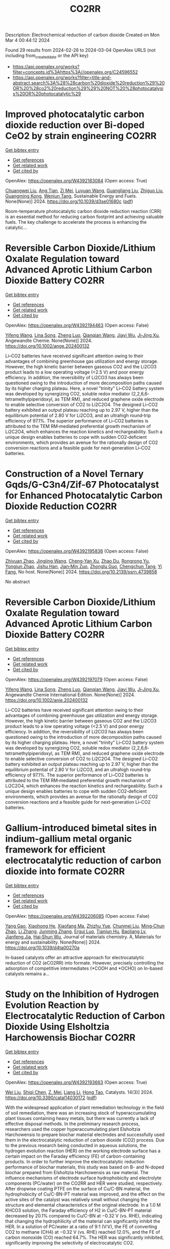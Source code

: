 #+TITLE: CO2RR
Description: Electrochemical reduction of carbon dioxide
Created on Mon Mar  4 00:44:12 2024

Found 29 results from 2024-02-26 to 2024-03-04
OpenAlex URLS (not including from_created_date or the API key)
- [[https://api.openalex.org/works?filter=concepts.id%3Ahttps%3A//openalex.org/C24596552]]
- [[https://api.openalex.org/works?filter=title-and-abstract.search%3A%28%28carbon%20dioxide%20reduction%29%20OR%20%28co2%20reduction%29%29%20NOT%20%28photocatalysis%20OR%20photocatalytic%29]]

* Improved photocatalytic carbon dioxide reduction over Bi-doped CeO2 by strain engineering  :CO2RR:
:PROPERTIES:
:UUID: https://openalex.org/W4392183084
:TOPICS: Catalytic Nanomaterials, Gas Sensing Technology and Materials, Photocatalytic Materials for Solar Energy Conversion
:PUBLICATION_DATE: 2024-01-01
:END:    
    
[[elisp:(doi-add-bibtex-entry "https://doi.org/10.1039/d3se01680c")][Get bibtex entry]] 

- [[elisp:(progn (xref--push-markers (current-buffer) (point)) (oa--referenced-works "https://openalex.org/W4392183084"))][Get references]]
- [[elisp:(progn (xref--push-markers (current-buffer) (point)) (oa--related-works "https://openalex.org/W4392183084"))][Get related work]]
- [[elisp:(progn (xref--push-markers (current-buffer) (point)) (oa--cited-by-works "https://openalex.org/W4392183084"))][Get cited by]]

OpenAlex: https://openalex.org/W4392183084 (Open access: True)
    
[[https://openalex.org/A5034439957][Chuangwei Liu]], [[https://openalex.org/A5024475563][Ang Tian]], [[https://openalex.org/A5083791713][Zi Mei]], [[https://openalex.org/A5069897736][Luyuan Wang]], [[https://openalex.org/A5042704924][Guangliang Liu]], [[https://openalex.org/A5018083882][Zhiguo Liu]], [[https://openalex.org/A5044797761][Guangming Kong]], [[https://openalex.org/A5028023634][Wenjun Tang]], Sustainable Energy and Fuels. None(None)] 2024. https://doi.org/10.1039/d3se01680c  ([[https://pubs.rsc.org/en/content/articlepdf/2024/se/d3se01680c][pdf]])
     
Room-temperature photocatalytic carbon dioxide reduction reaction (CRR) is an essential method for reducing carbon footprint and achieving valuable fuels. The key challenge to accelerate the process is enhancing the catalytic...    

    

* Reversible Carbon Dioxide/Lithium Oxalate Regulation toward Advanced Aprotic Lithium Carbon Dioxide Battery  :CO2RR:
:PROPERTIES:
:UUID: https://openalex.org/W4392194463
:TOPICS: Lithium-ion Battery Management in Electric Vehicles, Lithium Battery Technologies, Lithium-ion Battery Technology
:PUBLICATION_DATE: 2024-02-26
:END:    
    
[[elisp:(doi-add-bibtex-entry "https://doi.org/10.1002/ange.202400132")][Get bibtex entry]] 

- [[elisp:(progn (xref--push-markers (current-buffer) (point)) (oa--referenced-works "https://openalex.org/W4392194463"))][Get references]]
- [[elisp:(progn (xref--push-markers (current-buffer) (point)) (oa--related-works "https://openalex.org/W4392194463"))][Get related work]]
- [[elisp:(progn (xref--push-markers (current-buffer) (point)) (oa--cited-by-works "https://openalex.org/W4392194463"))][Get cited by]]

OpenAlex: https://openalex.org/W4392194463 (Open access: False)
    
[[https://openalex.org/A5010294985][Yifeng Wang]], [[https://openalex.org/A5022632473][Lina Song]], [[https://openalex.org/A5005491214][Zheng Luo]], [[https://openalex.org/A5062755510][Qianqian Wang]], [[https://openalex.org/A5033359034][Jiayi Wu]], [[https://openalex.org/A5090414406][Ji‐Jing Xu]], Angewandte Chemie. None(None)] 2024. https://doi.org/10.1002/ange.202400132 
     
Li–CO2 batteries have received significant attention owing to their advantages of combining greenhouse gas utilization and energy storage. However, the high kinetic barrier between gaseous CO2 and the Li2CO3 product leads to a low operating voltage (<2.5 V) and poor energy efficiency. In addition, the reversibility of Li2CO3 has always been questioned owing to the introduction of more decomposition paths caused by its higher charging plateau. Here, a novel "trinity" Li–CO2 battery system was developed by synergizing CO2, soluble redox mediator (2,2,6,6‐tetramethylpiperidoxyl, as TEM RM), and reduced graphene oxide electrode to enable selective conversion of CO2 to Li2C2O4. The designed Li–CO2 battery exhibited an output plateau reaching up to 2.97 V, higher than the equilibrium potential of 2.80 V for Li2CO3, and an ultrahigh round‐trip efficiency of 97.1%. The superior performance of Li–CO2 batteries is attributed to the TEM RM‐mediated preferential growth mechanism of Li2C2O4, which enhances the reaction kinetics and rechargeability. Such a unique design enables batteries to cope with sudden CO2‐deficient environments, which provides an avenue for the rationally design of CO2 conversion reactions and a feasible guide for next‐generation Li–CO2 batteries.    

    

* Construction of a Novel Ternary Gqds/G-C3n4/Zif-67 Photocatalyst for Enhanced Photocatalytic Carbon Dioxide Reduction  :CO2RR:
:PROPERTIES:
:UUID: https://openalex.org/W4392195836
:TOPICS: Photocatalytic Materials for Solar Energy Conversion, Catalytic Nanomaterials, Gas Sensing Technology and Materials
:PUBLICATION_DATE: 2024-01-01
:END:    
    
[[elisp:(doi-add-bibtex-entry "https://doi.org/10.2139/ssrn.4739858")][Get bibtex entry]] 

- [[elisp:(progn (xref--push-markers (current-buffer) (point)) (oa--referenced-works "https://openalex.org/W4392195836"))][Get references]]
- [[elisp:(progn (xref--push-markers (current-buffer) (point)) (oa--related-works "https://openalex.org/W4392195836"))][Get related work]]
- [[elisp:(progn (xref--push-markers (current-buffer) (point)) (oa--cited-by-works "https://openalex.org/W4392195836"))][Get cited by]]

OpenAlex: https://openalex.org/W4392195836 (Open access: False)
    
[[https://openalex.org/A5073117733][Zhiyuan Zhao]], [[https://openalex.org/A5067221645][Jingjing Wang]], [[https://openalex.org/A5000133042][Cheng‐Yan Xu]], [[https://openalex.org/A5025266207][Zhao Du]], [[https://openalex.org/A5053332787][Rongrong Yu]], [[https://openalex.org/A5053863018][Yongjun Zhao]], [[https://openalex.org/A5044820789][Jishu Han]], [[https://openalex.org/A5034422124][Jian‐Min Zuo]], [[https://openalex.org/A5069736534][Zhonglu Guo]], [[https://openalex.org/A5022913125][Chengchun Tang]], [[https://openalex.org/A5054091259][Yi Fang]], No host. None(None)] 2024. https://doi.org/10.2139/ssrn.4739858 
     
No abstract    

    

* Reversible Carbon Dioxide/Lithium Oxalate Regulation toward Advanced Aprotic Lithium Carbon Dioxide Battery  :CO2RR:
:PROPERTIES:
:UUID: https://openalex.org/W4392197079
:TOPICS: Lithium-ion Battery Management in Electric Vehicles, Lithium Battery Technologies, Lithium-ion Battery Technology
:PUBLICATION_DATE: 2024-02-26
:END:    
    
[[elisp:(doi-add-bibtex-entry "https://doi.org/10.1002/anie.202400132")][Get bibtex entry]] 

- [[elisp:(progn (xref--push-markers (current-buffer) (point)) (oa--referenced-works "https://openalex.org/W4392197079"))][Get references]]
- [[elisp:(progn (xref--push-markers (current-buffer) (point)) (oa--related-works "https://openalex.org/W4392197079"))][Get related work]]
- [[elisp:(progn (xref--push-markers (current-buffer) (point)) (oa--cited-by-works "https://openalex.org/W4392197079"))][Get cited by]]

OpenAlex: https://openalex.org/W4392197079 (Open access: False)
    
[[https://openalex.org/A5010294985][Yifeng Wang]], [[https://openalex.org/A5022632473][Lina Song]], [[https://openalex.org/A5005491214][Zheng Luo]], [[https://openalex.org/A5062755510][Qianqian Wang]], [[https://openalex.org/A5033359034][Jiayi Wu]], [[https://openalex.org/A5090414406][Ji‐Jing Xu]], Angewandte Chemie International Edition. None(None)] 2024. https://doi.org/10.1002/anie.202400132 
     
Li–CO2 batteries have received significant attention owing to their advantages of combining greenhouse gas utilization and energy storage. However, the high kinetic barrier between gaseous CO2 and the Li2CO3 product leads to a low operating voltage (<2.5 V) and poor energy efficiency. In addition, the reversibility of Li2CO3 has always been questioned owing to the introduction of more decomposition paths caused by its higher charging plateau. Here, a novel "trinity" Li–CO2 battery system was developed by synergizing CO2, soluble redox mediator (2,2,6,6‐tetramethylpiperidoxyl, as TEM RM), and reduced graphene oxide electrode to enable selective conversion of CO2 to Li2C2O4. The designed Li–CO2 battery exhibited an output plateau reaching up to 2.97 V, higher than the equilibrium potential of 2.80 V for Li2CO3, and an ultrahigh round‐trip efficiency of 97.1%. The superior performance of Li–CO2 batteries is attributed to the TEM RM‐mediated preferential growth mechanism of Li2C2O4, which enhances the reaction kinetics and rechargeability. Such a unique design enables batteries to cope with sudden CO2‐deficient environments, which provides an avenue for the rationally design of CO2 conversion reactions and a feasible guide for next‐generation Li–CO2 batteries.    

    

* Gallium-introduced bimetal sites in indium-gallium metal organic framework for efficient electrocatalytic reduction of carbon dioxide into formate  :CO2RR:
:PROPERTIES:
:UUID: https://openalex.org/W4392206085
:TOPICS: Electrochemical Reduction of CO2 to Fuels, Gas Sensing Technology and Materials, Thermoelectric Materials
:PUBLICATION_DATE: 2024-01-01
:END:    
    
[[elisp:(doi-add-bibtex-entry "https://doi.org/10.1039/d4ta00270a")][Get bibtex entry]] 

- [[elisp:(progn (xref--push-markers (current-buffer) (point)) (oa--referenced-works "https://openalex.org/W4392206085"))][Get references]]
- [[elisp:(progn (xref--push-markers (current-buffer) (point)) (oa--related-works "https://openalex.org/W4392206085"))][Get related work]]
- [[elisp:(progn (xref--push-markers (current-buffer) (point)) (oa--cited-by-works "https://openalex.org/W4392206085"))][Get cited by]]

OpenAlex: https://openalex.org/W4392206085 (Open access: False)
    
[[https://openalex.org/A5013702705][Yang Gao]], [[https://openalex.org/A5086758549][Xiaohong He]], [[https://openalex.org/A5002351852][Xiaofang Ma]], [[https://openalex.org/A5010151034][Zhizhu Yue]], [[https://openalex.org/A5044042136][Chunmei Liu]], [[https://openalex.org/A5050474574][Ming‐Chun Zhao]], [[https://openalex.org/A5066716873][Li Zhang]], [[https://openalex.org/A5014506158][Junming Zhang]], [[https://openalex.org/A5081184014][Ergui Luo]], [[https://openalex.org/A5017441697][Tianjun Hu]], [[https://openalex.org/A5087770639][Baoliang Lv]], [[https://openalex.org/A5089859351][Jianfeng Jia]], [[https://openalex.org/A5062029799][Hai‐Shun Wu]], Journal of materials chemistry. A, Materials for energy and sustainability. None(None)] 2024. https://doi.org/10.1039/d4ta00270a 
     
In-based catalysts offer an attractive approach for electrocatalytic reduction of CO2 (eCO2RR) into formate. However, precisely controlling the adsorption of competitive intermediates (*COOH and *OCHO) on In-based catalysts remains a...    

    

* Study on the Inhibition of Hydrogen Evolution Reaction by Electrocatalytic Reduction of Carbon Dioxide Using Elsholtzia Harchowensis Biochar  :CO2RR:
:PROPERTIES:
:UUID: https://openalex.org/W4392193663
:TOPICS: Electrochemical Reduction of CO2 to Fuels, Electrocatalysis for Energy Conversion, Accelerating Materials Innovation through Informatics
:PUBLICATION_DATE: 2024-02-27
:END:    
    
[[elisp:(doi-add-bibtex-entry "https://doi.org/10.3390/catal14030172")][Get bibtex entry]] 

- [[elisp:(progn (xref--push-markers (current-buffer) (point)) (oa--referenced-works "https://openalex.org/W4392193663"))][Get references]]
- [[elisp:(progn (xref--push-markers (current-buffer) (point)) (oa--related-works "https://openalex.org/W4392193663"))][Get related work]]
- [[elisp:(progn (xref--push-markers (current-buffer) (point)) (oa--cited-by-works "https://openalex.org/W4392193663"))][Get cited by]]

OpenAlex: https://openalex.org/W4392193663 (Open access: True)
    
[[https://openalex.org/A5071037763][Wei Liu]], [[https://openalex.org/A5014829857][Shiqi Chen]], [[https://openalex.org/A5026300483][Z. Mei]], [[https://openalex.org/A5064564309][Liang Li]], [[https://openalex.org/A5034500479][Hong Tao]], Catalysts. 14(3)] 2024. https://doi.org/10.3390/catal14030172  ([[https://www.mdpi.com/2073-4344/14/3/172/pdf?version=1709014662][pdf]])
     
With the widespread application of plant remediation technology in the field of soil remediation, there was an increasing stock of hyperaccumulating plant tissues containing heavy metals, but there was currently a lack of effective disposal methods. In the preliminary research process, researchers used the copper hyperaccumulating plant Elsholtzia Harchowensis to prepare biochar material electrodes and successfully used them in the electrocatalytic reduction of carbon dioxide (CO2) process. Due to the previous research being conducted in aqueous solutions, the hydrogen evolution reaction (HER) on the working electrode surface has a certain impact on the Faraday efficiency (FE) of carbon-containing products. In order to further improve the electrocatalytic reduction performance of biochar materials, this study was based on B- and N-doped biochar prepared from Elsholtzia Harchowensis as raw material. The influence mechanisms of electrode surface hydrophobicity and electrolyte components (PC/water) on the CO2RR and HER were studied, respectively. After dropwise coating PTFE on the surface of Cu/C-BN material, the hydrophobicity of Cu/C-BN-PT material was improved, and the effect on the active sites of the catalyst was relatively small without changing the structure and elemental characteristics of the original electrode. In a 1.0 M KHCO3 solution, the Faraday efficiency of H2 in Cu/C-BN-PT material decreased by 20.1% compared to Cu/C-BN at −0.32 V (vs. RHE), indicating that changing the hydrophilicity of the material can significantly inhibit the HER. In a solution of PC/water at a ratio of 9:1 (V:V), the FE of converting CO2 to methane (CH4) at −0.32 V (vs. RHE) reached 12.0%, and the FE of carbon monoxide (CO) reached 64.7%. The HER was significantly inhibited, significantly improving the selectivity of electrocatalytic CO2.    

    

* Customizing catalyst surface/interface structures for electrochemical CO2 reduction  :CO2RR:
:PROPERTIES:
:UUID: https://openalex.org/W4392192493
:TOPICS: Electrochemical Reduction of CO2 to Fuels, Electrocatalysis for Energy Conversion, Molecular Electronic Devices and Systems
:PUBLICATION_DATE: 2024-01-01
:END:    
    
[[elisp:(doi-add-bibtex-entry "https://doi.org/10.1039/d3sc06990g")][Get bibtex entry]] 

- [[elisp:(progn (xref--push-markers (current-buffer) (point)) (oa--referenced-works "https://openalex.org/W4392192493"))][Get references]]
- [[elisp:(progn (xref--push-markers (current-buffer) (point)) (oa--related-works "https://openalex.org/W4392192493"))][Get related work]]
- [[elisp:(progn (xref--push-markers (current-buffer) (point)) (oa--cited-by-works "https://openalex.org/W4392192493"))][Get cited by]]

OpenAlex: https://openalex.org/W4392192493 (Open access: True)
    
[[https://openalex.org/A5006282859][Xin Tan]], [[https://openalex.org/A5022155493][Hesun Zhu]], [[https://openalex.org/A5000026480][Chunnian He]], [[https://openalex.org/A5089567081][Zewen Zhuang]], [[https://openalex.org/A5028017378][Kaian Sun]], [[https://openalex.org/A5089966579][Chao Zhang]], [[https://openalex.org/A5059034640][Chen Chen]], Chemical Science. None(None)] 2024. https://doi.org/10.1039/d3sc06990g  ([[https://pubs.rsc.org/en/content/articlepdf/2024/sc/d3sc06990g][pdf]])
     
Electrochemical CO2 reduction reaction (CO2RR) provides a promising route to converting CO2 into value-added chemicals and to neutralizing the greenhouse gas emission. For the industrial application of CO2RR, high-performance electrocatalysts...    

    

* Engineering hydrophobicity and high-index planes of gold nanostructures for highly selective electrochemical CO2 reduction to CO and efficient CO2 capture  :CO2RR:
:PROPERTIES:
:UUID: https://openalex.org/W4392184761
:TOPICS: Electrochemical Reduction of CO2 to Fuels, Molecular Electronic Devices and Systems, Thermoelectric Materials
:PUBLICATION_DATE: 2024-02-01
:END:    
    
[[elisp:(doi-add-bibtex-entry "https://doi.org/10.1016/j.cej.2024.150045")][Get bibtex entry]] 

- [[elisp:(progn (xref--push-markers (current-buffer) (point)) (oa--referenced-works "https://openalex.org/W4392184761"))][Get references]]
- [[elisp:(progn (xref--push-markers (current-buffer) (point)) (oa--related-works "https://openalex.org/W4392184761"))][Get related work]]
- [[elisp:(progn (xref--push-markers (current-buffer) (point)) (oa--cited-by-works "https://openalex.org/W4392184761"))][Get cited by]]

OpenAlex: https://openalex.org/W4392184761 (Open access: False)
    
[[https://openalex.org/A5000421485][Taehui Kwon]], [[https://openalex.org/A5069304290][Sampath Prabhakaran]], [[https://openalex.org/A5022726594][Do Hwan Kim]], [[https://openalex.org/A5016111739][Myung Hwa Kim]], [[https://openalex.org/A5000491334][Youngmi Lee]], Chemical Engineering Journal. None(None)] 2024. https://doi.org/10.1016/j.cej.2024.150045 
     
In current study, we demonstrate a strategy for improving the catalytic performance of gold (Au) for carbon monoxide reduction reaction (CO2RR), specifically enhancing selectivity for CO over hydrogen reduction reaction (HER) and increasing low-level CO2 capture efficiency. This involved controlling nanostructures without any further modification. Au nanostructures having four different morphologies (i.e., degree of roughness) were fabricated via electrodeposition at varied deposition potential, resulting in different intrinsic surface hydrophobicity and exposure of high-index planes depending on the actual morphology. The roughest Au, with its combination of the most hydrophobic feature and abundant high-index planes, generated greater current density (jCO) and faradaic efficiency for CO (FECO) than the other Au deposits within a tested potential region: The roughest Au showed 6-fold higher FECO (95.8 %) and 327-fold higher jCO (normalized to electrode geometric surface area) at −0.75 VRHE compared to the smoothest Au. Moreover, the roughest Au exhibited excellent CO2 capture ability even at low CO2 concentration, confirmed with scanning electrochemical microscopy. These improvement at hierarchical Au for CO2RR could be ascribed to two factors. Firstly, the morphology-driven hydrophobicity provides an optimal gas–liquid-solid triple-phase interfaces, increasing the local CO2 concentration near the Au catalyst surface due to its superb CO2 capture ability. Secondly, the abundant high index plane serves as stable active sites for CO2RR, expediting the reaction rates. Remarkably, Au with the highest hydrophobicity and enriched high-index planes, even without any chemical modification, showed excellent CO2RR catalytic performance comparable to or even better than the other previously reported Au-based catalysts.    

    

* Tailoring Hydrophobicity of Cuo Electrodes to Boost the Electrochemical Reduction of Co2 to Ethylene  :CO2RR:
:PROPERTIES:
:UUID: https://openalex.org/W4392205016
:TOPICS: Electrochemical Reduction of CO2 to Fuels, Electrocatalysis for Energy Conversion, Materials for Electrochemical Supercapacitors
:PUBLICATION_DATE: 2024-01-01
:END:    
    
[[elisp:(doi-add-bibtex-entry "https://doi.org/10.2139/ssrn.4739940")][Get bibtex entry]] 

- [[elisp:(progn (xref--push-markers (current-buffer) (point)) (oa--referenced-works "https://openalex.org/W4392205016"))][Get references]]
- [[elisp:(progn (xref--push-markers (current-buffer) (point)) (oa--related-works "https://openalex.org/W4392205016"))][Get related work]]
- [[elisp:(progn (xref--push-markers (current-buffer) (point)) (oa--cited-by-works "https://openalex.org/W4392205016"))][Get cited by]]

OpenAlex: https://openalex.org/W4392205016 (Open access: False)
    
[[https://openalex.org/A5045896637][Quhan Chen]], [[https://openalex.org/A5005274186][Hongqing Zhu]], [[https://openalex.org/A5052043342][Zhiqiang Guo]], [[https://openalex.org/A5085330395][Zijun Yan]], [[https://openalex.org/A5081592461][Gang Yang]], [[https://openalex.org/A5042425447][Yan‐Song Zheng]], [[https://openalex.org/A5010797894][Yalan Xing]], [[https://openalex.org/A5015880241][Hongfeng Yin]], [[https://openalex.org/A5043731569][Tom Wu]], No host. None(None)] 2024. https://doi.org/10.2139/ssrn.4739940 
     
Download This Paper Open PDF in Browser Add Paper to My Library Share: Permalink Using these links will ensure access to this page indefinitely Copy URL Copy DOI    

    

* Molecular engineering binuclear copper catalysts for selective CO2 reduction to C2 products  :CO2RR:
:PROPERTIES:
:UUID: https://openalex.org/W4392183682
:TOPICS: Electrochemical Reduction of CO2 to Fuels, Carbon Dioxide Utilization for Chemical Synthesis, Catalytic Carbon Dioxide Hydrogenation
:PUBLICATION_DATE: 2024-02-01
:END:    
    
[[elisp:(doi-add-bibtex-entry "https://doi.org/10.1016/j.jechem.2024.01.060")][Get bibtex entry]] 

- [[elisp:(progn (xref--push-markers (current-buffer) (point)) (oa--referenced-works "https://openalex.org/W4392183682"))][Get references]]
- [[elisp:(progn (xref--push-markers (current-buffer) (point)) (oa--related-works "https://openalex.org/W4392183682"))][Get related work]]
- [[elisp:(progn (xref--push-markers (current-buffer) (point)) (oa--cited-by-works "https://openalex.org/W4392183682"))][Get cited by]]

OpenAlex: https://openalex.org/W4392183682 (Open access: True)
    
[[https://openalex.org/A5007791083][Qi Zhao]], [[https://openalex.org/A5030901999][Kin Fong Lei]], [[https://openalex.org/A5044579750][Bao Yu Xia]], [[https://openalex.org/A5066970784][Rachel Crespo‐Otero]], [[https://openalex.org/A5076994358][Devis Di Tommaso]], Journal of Energy Chemistry. None(None)] 2024. https://doi.org/10.1016/j.jechem.2024.01.060 
     
No abstract    

    

* Theoretical investigation of the adsorbate and potential‐induced stability of Cu facets during electrochemical CO2 and CO reduction  :CO2RR:
:PROPERTIES:
:UUID: https://openalex.org/W4392196163
:TOPICS: Electrochemical Reduction of CO2 to Fuels, Applications of Ionic Liquids, Thermoelectric Materials
:PUBLICATION_DATE: 2024-02-26
:END:    
    
[[elisp:(doi-add-bibtex-entry "https://doi.org/10.1002/cphc.202300959")][Get bibtex entry]] 

- [[elisp:(progn (xref--push-markers (current-buffer) (point)) (oa--referenced-works "https://openalex.org/W4392196163"))][Get references]]
- [[elisp:(progn (xref--push-markers (current-buffer) (point)) (oa--related-works "https://openalex.org/W4392196163"))][Get related work]]
- [[elisp:(progn (xref--push-markers (current-buffer) (point)) (oa--cited-by-works "https://openalex.org/W4392196163"))][Get cited by]]

OpenAlex: https://openalex.org/W4392196163 (Open access: False)
    
[[https://openalex.org/A5038619483][Hong Yu]], [[https://openalex.org/A5023895763][Nitish Govindarajan]], [[https://openalex.org/A5062728883][Stephen E. Weitzner]], [[https://openalex.org/A5076554343][Rui Serra-Maia]], [[https://openalex.org/A5042139840][Sneha A. Akhade]], [[https://openalex.org/A5089128933][Joel B. Varley]], ChemPhysChem. None(None)] 2024. https://doi.org/10.1002/cphc.202300959 
     
The activity and product selectivity of electrocatalysts for reactions like the carbon dioxide reduction reaction (CO2RR) are intimately dependent on the catalyst’s structure and composition. While engineering catalytic surfaces can improve performance, discovering the key sets of rational design principles remains challenging due to limitations in modeling catalyst stability under operating conditions. Herein, we perform first‐principles density functional calculations adopting implicit solvation methods with potential control to study the influence of adsorbates and applied potential on the stability of different facets of model Cu electrocatalysts. Using coverage dependencies extracted from microkinetic models, we describe an approach for calculating potential and adsorbate‐dependent contributions to surface energies under reaction conditions, where Wulff constructions are used to understand the morphological evolution of Cu electrocatalysts under CO2RR conditions. We identify that CO*, a key reaction intermediate, exhibits higher kinetically and thermodynamically accessible coverages on (100) relative to (111) facets, which can translate into an increased relative stabilization of the (100) facet during CO2RR. Our results support the known tendency for increased (111) faceting of Cu nanoparticles under more reducing conditions and that the relative increase in (100) faceting observed under CO2RR conditions is likely attributed to differences in CO* coverage between these facets.    

    

* Electrocatalytic Reduction of Co2 by Co-Cu Metastable Alloy Nanoparticles Derived from Mofs  :CO2RR:
:PROPERTIES:
:UUID: https://openalex.org/W4392204954
:TOPICS: Electrochemical Reduction of CO2 to Fuels, Catalytic Nanomaterials, Electrocatalysis for Energy Conversion
:PUBLICATION_DATE: 2024-01-01
:END:    
    
[[elisp:(doi-add-bibtex-entry "https://doi.org/10.2139/ssrn.4739957")][Get bibtex entry]] 

- [[elisp:(progn (xref--push-markers (current-buffer) (point)) (oa--referenced-works "https://openalex.org/W4392204954"))][Get references]]
- [[elisp:(progn (xref--push-markers (current-buffer) (point)) (oa--related-works "https://openalex.org/W4392204954"))][Get related work]]
- [[elisp:(progn (xref--push-markers (current-buffer) (point)) (oa--cited-by-works "https://openalex.org/W4392204954"))][Get cited by]]

OpenAlex: https://openalex.org/W4392204954 (Open access: False)
    
[[https://openalex.org/A5049863539][Chaoyun Song]], [[https://openalex.org/A5036203577][Xiao Renshaw Wang]], [[https://openalex.org/A5040394808][Guanqing Song]], [[https://openalex.org/A5054405538][Gansheng Shi]], [[https://openalex.org/A5003642180][Yan Wang]], [[https://openalex.org/A5091161566][Jiajun Yu]], [[https://openalex.org/A5016028983][Xiaofeng Xie]], [[https://openalex.org/A5068911982][Jun Sun]], No host. None(None)] 2024. https://doi.org/10.2139/ssrn.4739957 
     
Download This Paper Open PDF in Browser Add Paper to My Library Share: Permalink Using these links will ensure access to this page indefinitely Copy URL Copy DOI    

    

* Structure Activity Relationships for Second‐Coordination Sphere Functional Group Dependent CO2 Reduction by Manganese Bipyridyl Electrocatalysts  :CO2RR:
:PROPERTIES:
:UUID: https://openalex.org/W4392153815
:TOPICS: Electrochemical Reduction of CO2 to Fuels, Applications of Ionic Liquids, Carbon Dioxide Utilization for Chemical Synthesis
:PUBLICATION_DATE: 2024-02-26
:END:    
    
[[elisp:(doi-add-bibtex-entry "https://doi.org/10.1002/cctc.202301388")][Get bibtex entry]] 

- [[elisp:(progn (xref--push-markers (current-buffer) (point)) (oa--referenced-works "https://openalex.org/W4392153815"))][Get references]]
- [[elisp:(progn (xref--push-markers (current-buffer) (point)) (oa--related-works "https://openalex.org/W4392153815"))][Get related work]]
- [[elisp:(progn (xref--push-markers (current-buffer) (point)) (oa--cited-by-works "https://openalex.org/W4392153815"))][Get cited by]]

OpenAlex: https://openalex.org/W4392153815 (Open access: False)
    
[[https://openalex.org/A5037174383][Vanna Blasczak]], [[https://openalex.org/A5063180325][Allan Murphy]], [[https://openalex.org/A5080235951][Lisa Suntrup]], [[https://openalex.org/A5059652073][Ken T. Ngo]], [[https://openalex.org/A5024403049][Blake R. Reed]], [[https://openalex.org/A5076502565][Stanislav Groysman]], [[https://openalex.org/A5004375411][David C. Grills]], [[https://openalex.org/A5017611605][Jonathan Rochford]], ChemCatChem. None(None)] 2024. https://doi.org/10.1002/cctc.202301388 
     
A series of twelve second coordination sphere (SCS) functionalized manganese tricarbonyl bipyridyl complexes are investigated for their electrocatalytic CO2 reduction properties in acetonitrile. A qualitative and quantitative assessment of the SCS functional groups is discussed with respect to the catalyst’s thermodynamic and kinetic efficiencies, and its product selectivity. In probing a broad scope of functional groups, it is clear that only the aprotic ortho‐arylester SCS is capable of promoting the highly desired low‐overpotential proton‐transfer electron‐transfer (PT‐ET) pathway for selective CO production. The ortho‐phenolic analogues cause an increase in overpotential with a product selectivity favoring H2 evolution, consistent with a high‐overpotential pathway via the anionic [Mn‐H]‐ intermediate. Alternative aprotic Lewis base functional groups such as trifluoromethyl, morpholine and acetamide are shown to also be capable of intermediate manganese hydride generation. The tertiary amine substituent, 2‐morpholinophenyl, exhibits a desirable product distribution characteristic of syn‐gas (CO:H2 = 30:48) with an impressive turnover frequency, while the secondary amine group, 2‐acetamidophenyl, induces a notable shift in selectivity with a faradaic yield of 55% for the formate (HCO2‐) product. In addition to their catalytic properties, cyclic voltammetry and infrared spectroelectrochemistry (IR‐SEC) studies are presented to probe pre‐catalyst electronic properties and the two‐electron reduction activation pathway.    

    

* Elaborate Modulating Binding Strength of Intermediates via Three‐component Covalent Organic Frameworks for CO2 Reduction Reaction  :CO2RR:
:PROPERTIES:
:UUID: https://openalex.org/W4392156542
:TOPICS: Porous Crystalline Organic Frameworks for Energy and Separation Applications, Electrochemical Reduction of CO2 to Fuels, Chemistry and Applications of Metal-Organic Frameworks
:PUBLICATION_DATE: 2024-02-26
:END:    
    
[[elisp:(doi-add-bibtex-entry "https://doi.org/10.1002/anie.202401750")][Get bibtex entry]] 

- [[elisp:(progn (xref--push-markers (current-buffer) (point)) (oa--referenced-works "https://openalex.org/W4392156542"))][Get references]]
- [[elisp:(progn (xref--push-markers (current-buffer) (point)) (oa--related-works "https://openalex.org/W4392156542"))][Get related work]]
- [[elisp:(progn (xref--push-markers (current-buffer) (point)) (oa--cited-by-works "https://openalex.org/W4392156542"))][Get cited by]]

OpenAlex: https://openalex.org/W4392156542 (Open access: False)
    
[[https://openalex.org/A5060008686][Minghao Liu]], [[https://openalex.org/A5089859489][Cheng‐Xing Cui]], [[https://openalex.org/A5090717104][Shuai Yang]], [[https://openalex.org/A5032456464][Xiubei Yang]], [[https://openalex.org/A5076573585][Xuewen Li]], [[https://openalex.org/A5048468640][Jun He]], [[https://openalex.org/A5003029548][Qing Xu]], [[https://openalex.org/A5028394871][Gaofeng Zeng]], Angewandte Chemie International Edition. None(None)] 2024. https://doi.org/10.1002/anie.202401750 
     
The catalytic performance for electrocatalytic CO2 reduction reaction (CO2RR) depends on the binding strength of the reactants and intermediates. Covalent organic frameworks (COFs) have been adopted to catalyze CO2RR, and their binding ability were tuned via constructing donor‐acceptor (DA) systems. However, most DA COFs had single donor and acceptor units, which caused wide‐range but lacking accuracy in modulating the binding strength of intermediates. More elaborate regulation of the interactions with intermediates are necessary and challenge to construct high‐efficiency catalysts. Herein, the three‐component COF with donor‐acceptor‐acceptor units was first constructed by introducing electron‐rich diarylamine unit and electron‐deficient benzothiazole and Co‐porphyrin units. Compared with two‐component COFs, the designed COF exhibit elevated electronic conductivity, enhanced reducibility, high efficiency charge transfer, further improving the electrocatalytic CO2RR performance with the faradic efficiency of 97.2% at −0.8 V and high activity with the partial current density of 27.85 mA cm−2 at −1.0 V which exceed other two‐component COFs. Theoretical calculations demonstrate that catalytic sites in three‐component COF had suitable binding ability of the intermediates, which were benefit for formation of *COOH and desorption of *CO. This work offers valuable insights for the advancement of multi‐component COFs, enabling modulated charge transfer to improve the CO2RR activity.    

    

* Elaborate Modulating Binding Strength of Intermediates via Three‐component Covalent Organic Frameworks for CO2 Reduction Reaction  :CO2RR:
:PROPERTIES:
:UUID: https://openalex.org/W4392168842
:TOPICS: Porous Crystalline Organic Frameworks for Energy and Separation Applications, Electrochemical Reduction of CO2 to Fuels, Chemistry and Applications of Metal-Organic Frameworks
:PUBLICATION_DATE: 2024-02-26
:END:    
    
[[elisp:(doi-add-bibtex-entry "https://doi.org/10.1002/ange.202401750")][Get bibtex entry]] 

- [[elisp:(progn (xref--push-markers (current-buffer) (point)) (oa--referenced-works "https://openalex.org/W4392168842"))][Get references]]
- [[elisp:(progn (xref--push-markers (current-buffer) (point)) (oa--related-works "https://openalex.org/W4392168842"))][Get related work]]
- [[elisp:(progn (xref--push-markers (current-buffer) (point)) (oa--cited-by-works "https://openalex.org/W4392168842"))][Get cited by]]

OpenAlex: https://openalex.org/W4392168842 (Open access: False)
    
[[https://openalex.org/A5060008686][Minghao Liu]], [[https://openalex.org/A5089859489][Cheng‐Xing Cui]], [[https://openalex.org/A5090717104][Shuai Yang]], [[https://openalex.org/A5032456464][Xiubei Yang]], [[https://openalex.org/A5076573585][Xuewen Li]], [[https://openalex.org/A5048468640][Jun He]], [[https://openalex.org/A5003029548][Qing Xu]], [[https://openalex.org/A5028394871][Gaofeng Zeng]], Angewandte Chemie. None(None)] 2024. https://doi.org/10.1002/ange.202401750 
     
The catalytic performance for electrocatalytic CO2 reduction reaction (CO2RR) depends on the binding strength of the reactants and intermediates. Covalent organic frameworks (COFs) have been adopted to catalyze CO2RR, and their binding ability were tuned via constructing donor‐acceptor (DA) systems. However, most DA COFs had single donor and acceptor units, which caused wide‐range but lacking accuracy in modulating the binding strength of intermediates. More elaborate regulation of the interactions with intermediates are necessary and challenge to construct high‐efficiency catalysts. Herein, the three‐component COF with donor‐acceptor‐acceptor units was first constructed by introducing electron‐rich diarylamine unit and electron‐deficient benzothiazole and Co‐porphyrin units. Compared with two‐component COFs, the designed COF exhibit elevated electronic conductivity, enhanced reducibility, high efficiency charge transfer, further improving the electrocatalytic CO2RR performance with the faradic efficiency of 97.2% at −0.8 V and high activity with the partial current density of 27.85 mA cm−2 at −1.0 V which exceed other two‐component COFs. Theoretical calculations demonstrate that catalytic sites in three‐component COF had suitable binding ability of the intermediates, which were benefit for formation of *COOH and desorption of *CO. This work offers valuable insights for the advancement of multi‐component COFs, enabling modulated charge transfer to improve the CO2RR activity.    

    

* MOF-derived Pyrrolic N-Stabilized Ni Single Atom Catalyst for Selective Electrochemical Reduction of CO2 to CO at High Current Density  :CO2RR:
:PROPERTIES:
:UUID: https://openalex.org/W4392205550
:TOPICS: Electrochemical Reduction of CO2 to Fuels, Electrocatalysis for Energy Conversion, Molecular Electronic Devices and Systems
:PUBLICATION_DATE: 2024-01-01
:END:    
    
[[elisp:(doi-add-bibtex-entry "https://doi.org/10.1039/d3ta06399b")][Get bibtex entry]] 

- [[elisp:(progn (xref--push-markers (current-buffer) (point)) (oa--referenced-works "https://openalex.org/W4392205550"))][Get references]]
- [[elisp:(progn (xref--push-markers (current-buffer) (point)) (oa--related-works "https://openalex.org/W4392205550"))][Get related work]]
- [[elisp:(progn (xref--push-markers (current-buffer) (point)) (oa--cited-by-works "https://openalex.org/W4392205550"))][Get cited by]]

OpenAlex: https://openalex.org/W4392205550 (Open access: True)
    
[[https://openalex.org/A5074996146][Jin Wook Lim]], [[https://openalex.org/A5083793010][Dong Heon Choo]], [[https://openalex.org/A5033788799][Jin Hyuk Cho]], [[https://openalex.org/A5031754381][Jae Hyun Kim]], [[https://openalex.org/A5032972345][Won Seok Cho]], [[https://openalex.org/A5071892233][Odongo Francis Ngome Okello]], [[https://openalex.org/A5015011368][Ki-Soo Kim]], [[https://openalex.org/A5055973826][Sungwon Lee]], [[https://openalex.org/A5032162545][Junwoo Son]], [[https://openalex.org/A5022054837][Si‐Young Choi]], [[https://openalex.org/A5079427906][Jong Kyu Kim]], [[https://openalex.org/A5067575191][Ho Won Jang]], [[https://openalex.org/A5083183967][Soo Young Kim]], [[https://openalex.org/A5074670180][Jong‐Lam Lee]], Journal of materials chemistry. A, Materials for energy and sustainability. None(None)] 2024. https://doi.org/10.1039/d3ta06399b  ([[https://pubs.rsc.org/en/content/articlepdf/2024/ta/d3ta06399b][pdf]])
     
Electrochemical reduction of CO2 to chemical fuels with transition metal-based single atom catalyst (SAC) offers a promising strategy to reduce CO2 with high catalytic selectivity. To date, the study of...    

    

* Analyses of Port Infrastructure Investment and Shore Power Subsidy Policies for Inland Container Transportation Network with CO2 Emission Reduction Targets  :CO2RR:
:PROPERTIES:
:UUID: https://openalex.org/W4392173419
:TOPICS: Environmental Impact of Maritime Transportation Emissions, Optimization of Container Terminal Operations and Logistics
:PUBLICATION_DATE: 2024-01-01
:END:    
    
[[elisp:(doi-add-bibtex-entry "https://doi.org/10.1504/ijstl.2024.10062557")][Get bibtex entry]] 

- [[elisp:(progn (xref--push-markers (current-buffer) (point)) (oa--referenced-works "https://openalex.org/W4392173419"))][Get references]]
- [[elisp:(progn (xref--push-markers (current-buffer) (point)) (oa--related-works "https://openalex.org/W4392173419"))][Get related work]]
- [[elisp:(progn (xref--push-markers (current-buffer) (point)) (oa--cited-by-works "https://openalex.org/W4392173419"))][Get cited by]]

OpenAlex: https://openalex.org/W4392173419 (Open access: True)
    
[[https://openalex.org/A5074506944][Xiaofeng Ma]], [[https://openalex.org/A5005595781][Xia Pan]], [[https://openalex.org/A5017054985][Zhong Ming]], [[https://openalex.org/A5020543377][Z.J. Wang]], International Journal of Shipping and Transport Logistics. 1(1)] 2024. https://doi.org/10.1504/ijstl.2024.10062557 
     
No abstract    

    

* Effect of octahedral occupancy of bimetal-doping and CO2-induced surface reconstruction on oxygen reduction reaction of cobalt-based perovskite oxides  :CO2RR:
:PROPERTIES:
:UUID: https://openalex.org/W4392145417
:TOPICS: Solid Oxide Fuel Cells, Emergent Phenomena at Oxide Interfaces, Magnetocaloric Materials Research
:PUBLICATION_DATE: 2024-04-01
:END:    
    
[[elisp:(doi-add-bibtex-entry "https://doi.org/10.1016/j.cej.2024.149770")][Get bibtex entry]] 

- [[elisp:(progn (xref--push-markers (current-buffer) (point)) (oa--referenced-works "https://openalex.org/W4392145417"))][Get references]]
- [[elisp:(progn (xref--push-markers (current-buffer) (point)) (oa--related-works "https://openalex.org/W4392145417"))][Get related work]]
- [[elisp:(progn (xref--push-markers (current-buffer) (point)) (oa--cited-by-works "https://openalex.org/W4392145417"))][Get cited by]]

OpenAlex: https://openalex.org/W4392145417 (Open access: False)
    
[[https://openalex.org/A5026810495][Haocong Wang]], [[https://openalex.org/A5046863535][Wenka Zhu]], [[https://openalex.org/A5033246962][Jian Gong]], [[https://openalex.org/A5017197771][Gao Min]], [[https://openalex.org/A5048247540][Lanlan Xu]], [[https://openalex.org/A5052588320][Wenwen Zhang]], [[https://openalex.org/A5057877330][Xiaojuan Liu]], [[https://openalex.org/A5009136959][Chenglin Yan]], [[https://openalex.org/A5034781601][Jian Meng]], Chemical Engineering Journal. 485(None)] 2024. https://doi.org/10.1016/j.cej.2024.149770 
     
No abstract    

    

* Auto-Occlusive Lidocaine 7% and Tetracaine 7% Cream has Greater Pain Reduction Effects in Comparison with Lidocaine 4% Cream during Laser CO2 Dermabrasion Procedure in Preparation of Non-Cultured Autologous Epidermal Cell Grafting for Repigmentation in Vitiligo Subjects. An Intrasubject Pilot Evaluation Study  :CO2RR:
:PROPERTIES:
:UUID: https://openalex.org/W4392163415
:TOPICS: Melanin Pigmentation in Mammalian Skin, Mechanisms of Skin Aging and Photodamage, Biomedical Applications of Silk Biomaterials
:PUBLICATION_DATE: 2024-02-08
:END:    
    
[[elisp:(doi-add-bibtex-entry "https://doi.org/10.33140/djclt.03.01.03")][Get bibtex entry]] 

- [[elisp:(progn (xref--push-markers (current-buffer) (point)) (oa--referenced-works "https://openalex.org/W4392163415"))][Get references]]
- [[elisp:(progn (xref--push-markers (current-buffer) (point)) (oa--related-works "https://openalex.org/W4392163415"))][Get related work]]
- [[elisp:(progn (xref--push-markers (current-buffer) (point)) (oa--cited-by-works "https://openalex.org/W4392163415"))][Get cited by]]

OpenAlex: https://openalex.org/W4392163415 (Open access: False)
    
, Dermatology Journal of Cosmetic and Laser Therapy. 3(1)] 2024. https://doi.org/10.33140/djclt.03.01.03 
     
Introduction: Autologous non-cultured epidermal cell graft is a complex but promising technique in the treatment of vitiligo. Affected vitiligo areas should be de-epithelialized using an ablative Laser CO2 prior healthy epidermal cell inoculation. The dermabrasion (DA) procedure could be painful for the patient. To reduce the discomfort of this step topical anaesthesia is very often required. Topical anaesthetics available differ for composition, concentration of active anaesthetic molecules and methods of application (occlusion or not). An auto occlusive film-forming cream containing Lidocaine 7% and Tetracaine 7% (Pl-C) has shown in previous trials to be very effective in reducing discomfort during dermatological painful procedures like phototherapy, laser-conducted tattoo removal and laser resurfacing for skin ageing. Study Aim: To compare the clinical efficacy of Pl-C with Lidocaine 4% cream (As-C) in reducing the pain during Laser DA procedures in vitiligo subjects in preparation of autologous non-cultured epidermal transplantation. Subjects and Methods: We performed a prospective intra-subject randomized cases series in 7 subjects (4 men and 3 women) with segmental vitiligo with symmetrical lesions suitable for autologous non-cultured epidermal transplantation. Before the DA procedures the Pl-C or As-C were applied in a randomized fashion over the vitiligo areas to be treated. Pl-C was applied for 20 min without occlusion. The product was removed before the Laser procedure. As-C cream was applied for 30 min with occlusive band and then removed before the procedure. The treated skin regions had a mean area of 72±50 cm2; (range: 10 to 150 cm2). The primary outcome was the 100-mm Visual Analogue Scale (VAS) for patient-assessed pain evaluation with 0 mm value means no pain at all and 100 mm representing the worst possible pain. Results: Just after the Laser CO2 DA procedure the VAS score in PL-C area was 32±7 mm and 58±8 mm in As-C treated areas. This difference (-25±4 mm; 95% CI: from -16 to -35 mm) was highly statistically significant (p=0.0001) and clinically relevant (higher than the minimum clinically significant difference). Conclusion: The Lidocaine 7% and Tetracaine 7% auto occlusive cream is more effective than lidocaine 4% cream in reducing the pain associated with Laser CO2 DA procedures in preparation of skin autologous transplantation in vitiligo subjects.    

    

* Carbon and air pollutant emissions forecast of China's cement industry from 2021 to 2035  :CO2RR:
:PROPERTIES:
:UUID: https://openalex.org/W4392214442
:TOPICS: Life Cycle Assessment and Environmental Impact Analysis, Integrated Pollution Prevention and Control Techniques, Estimating Vehicle Fuel Consumption and Emissions
:PUBLICATION_DATE: 2024-05-01
:END:    
    
[[elisp:(doi-add-bibtex-entry "https://doi.org/10.1016/j.resconrec.2024.107498")][Get bibtex entry]] 

- [[elisp:(progn (xref--push-markers (current-buffer) (point)) (oa--referenced-works "https://openalex.org/W4392214442"))][Get references]]
- [[elisp:(progn (xref--push-markers (current-buffer) (point)) (oa--related-works "https://openalex.org/W4392214442"))][Get related work]]
- [[elisp:(progn (xref--push-markers (current-buffer) (point)) (oa--cited-by-works "https://openalex.org/W4392214442"))][Get cited by]]

OpenAlex: https://openalex.org/W4392214442 (Open access: False)
    
[[https://openalex.org/A5076409244][Xiao Liu]], [[https://openalex.org/A5064842058][Yang Li]], [[https://openalex.org/A5090018916][Jinlei Du]], [[https://openalex.org/A5049341927][Hao Zhang]], [[https://openalex.org/A5078964223][Jingnan Hu]], [[https://openalex.org/A5039514748][Aizhong Chen]], [[https://openalex.org/A5033748161][Wei Lv]], Resources, Conservation and Recycling. 204(None)] 2024. https://doi.org/10.1016/j.resconrec.2024.107498 
     
The cement industry is a major source of carbon dioxide and air pollutant emissions. This study developed a high-resolution emission inventory for China's cement industry and forecasted emissions from 2025 to 2035. The results showed that emissions in 2020 were 251, 709, 142, and 1.35 × 106 Gg for SO2, NOx, PM2.5, and CO2, respectively. The optimal model projections for 2035 showed that fuel and clinker substitutions had the best reduction effect on SO2 and CO2, with average reduction rates of –11.42 % and –7.37 %, respectively, compared to the 2035 frozen scenario. Pollutant control measures and clinker substitution had the best emission reduction effect on NOx and PM2.5, and the average reduction rates were –26.09 % and –4.23 %, respectively, compared to the 2035 frozen scenario. These results showed that the substitution of fuel and clinker has important co-benefits for air pollutants in the cement industry.    

    

* Green and facile synthesis of OH-functionalized UiO-66 with controlled particle sizes to improve the selective separation of CO2/N2  :CO2RR:
:PROPERTIES:
:UUID: https://openalex.org/W4392203741
:TOPICS: Membrane Gas Separation Technology, Chemistry and Applications of Metal-Organic Frameworks, Carbon Dioxide Capture and Storage Technologies
:PUBLICATION_DATE: 2024-02-01
:END:    
    
[[elisp:(doi-add-bibtex-entry "https://doi.org/10.1016/j.jssc.2024.124631")][Get bibtex entry]] 

- [[elisp:(progn (xref--push-markers (current-buffer) (point)) (oa--referenced-works "https://openalex.org/W4392203741"))][Get references]]
- [[elisp:(progn (xref--push-markers (current-buffer) (point)) (oa--related-works "https://openalex.org/W4392203741"))][Get related work]]
- [[elisp:(progn (xref--push-markers (current-buffer) (point)) (oa--cited-by-works "https://openalex.org/W4392203741"))][Get cited by]]

OpenAlex: https://openalex.org/W4392203741 (Open access: False)
    
[[https://openalex.org/A5007576255][Jianzhong Ma]], [[https://openalex.org/A5001591791][Tao Zhao]], [[https://openalex.org/A5065172118][Xue Wang]], [[https://openalex.org/A5086455686][Junkuo Gao]], Journal of Solid State Chemistry. None(None)] 2024. https://doi.org/10.1016/j.jssc.2024.124631 
     
The escalating levels of carbon dioxide in flue gas and the resultant greenhouse effect have heightened the need for adsorbents with high CO2 sorption and separation capabilities. However, Traditional heated synthesis methods are energy-intensive and often involve toxic solvents, which are not viable for widespread industrial use. This study introduces a room-temperature, eco-friendly synthesis technique to produce UiO-66-(OH)2 with varying amounts of PVP (0/0.1/0.2 g), effectively adjusting the particle morphology. Results confirm that this method maintains robust CO2 adsorption and selectivity. Notably, the addition of 0.1 g of PVP led to a reduction in pore size and adsorption capacity of CO2, yet remarkably enhanced its CO2/N2 separation performance sixfold, outperforming traditional CO2 adsorbents. Dynamic breakthrough experiments further validated the effectiveness of UiO-66-(OH)2 in separating binary mixtures of CO2/N2 (v/v = 15/85).    

    

* Enhancing CO2-H2S Storage Predictions in High H2S Fields: Improving Model Accuracy and Kinetic Rate Information  :CO2RR:
:PROPERTIES:
:UUID: https://openalex.org/W4392185286
:TOPICS: Carbon Dioxide Sequestration in Geological Formations, Carbon Dioxide Capture and Storage Technologies, Chemical-Looping Technologies
:PUBLICATION_DATE: 2024-02-12
:END:    
    
[[elisp:(doi-add-bibtex-entry "https://doi.org/10.2523/iptc-23878-ea")][Get bibtex entry]] 

- [[elisp:(progn (xref--push-markers (current-buffer) (point)) (oa--referenced-works "https://openalex.org/W4392185286"))][Get references]]
- [[elisp:(progn (xref--push-markers (current-buffer) (point)) (oa--related-works "https://openalex.org/W4392185286"))][Get related work]]
- [[elisp:(progn (xref--push-markers (current-buffer) (point)) (oa--cited-by-works "https://openalex.org/W4392185286"))][Get cited by]]

OpenAlex: https://openalex.org/W4392185286 (Open access: False)
    
[[https://openalex.org/A5037215228][Mohd Fakrumie Zaidin]], [[https://openalex.org/A5007294766][S. M. Amin]], [[https://openalex.org/A5016269972][Farhana Jaafar Azuddin]], [[https://openalex.org/A5041128601][Arman Abdul Razak]], [[https://openalex.org/A5037090946][N. Mohsin]], [[https://openalex.org/A5014470673][Y. W. Pin]], [[https://openalex.org/A5020335412][Raj Deo Tewari]], All Days. None(None)] 2024. https://doi.org/10.2523/iptc-23878-ea 
     
Abstract In the context of carbon capture and storage (CCS), the presence of impurities, such as Hydrogen Sulfide (H2S), in the injected Carbon Dioxide (CO2) stream poses a significant challenge (Bennion and Bachu, 2008). This challenge is particularly pronounced in carbonate reservoirs due to the potential precipitation of the minerals (Ahmad et al., 2023). Such precipitation can have detrimental effects on carbonate rock properties, including a reduction in rock porosity and permeability (Labus & Suchodolska, 2017; Clark et al., 2018). Ultimately, these changes can impact injectivity and storage capacity (Wang et al., 2012; (Zaidin et al., 2018), making it essential to comprehend the geochemical reactions involved, which are demonstrated as follows:    

    

* Effects of Organic Matter Addition on Soil Carbon Contents, CO2 Emissions, and Bacterial Compositions in a Paddy Field in South China  :CO2RR:
:PROPERTIES:
:UUID: https://openalex.org/W4392155766
:TOPICS: Soil Carbon Dynamics and Nutrient Cycling in Ecosystems, Meta-analysis in Ecology and Agriculture Research, Sustainable Diets and Environmental Impact
:PUBLICATION_DATE: 2024-02-24
:END:    
    
[[elisp:(doi-add-bibtex-entry "https://doi.org/10.3390/agronomy14030443")][Get bibtex entry]] 

- [[elisp:(progn (xref--push-markers (current-buffer) (point)) (oa--referenced-works "https://openalex.org/W4392155766"))][Get references]]
- [[elisp:(progn (xref--push-markers (current-buffer) (point)) (oa--related-works "https://openalex.org/W4392155766"))][Get related work]]
- [[elisp:(progn (xref--push-markers (current-buffer) (point)) (oa--cited-by-works "https://openalex.org/W4392155766"))][Get cited by]]

OpenAlex: https://openalex.org/W4392155766 (Open access: True)
    
[[https://openalex.org/A5035880567][Xiang-Bin Yao]], [[https://openalex.org/A5069622234][Xuechan Zhang]], [[https://openalex.org/A5031289194][Meiyang Duan]], [[https://openalex.org/A5024074896][Yang Yong]], [[https://openalex.org/A5071571264][Qiyue Xie]], [[https://openalex.org/A5028719052][Haowen Luo]], [[https://openalex.org/A5021821095][Jing Peng]], [[https://openalex.org/A5071565869][Zhaowen Mo]], [[https://openalex.org/A5006629736][Shenggang Pan]], [[https://openalex.org/A5017606722][Xiangru Tang]], Agronomy. 14(3)] 2024. https://doi.org/10.3390/agronomy14030443  ([[https://www.mdpi.com/2073-4395/14/3/443/pdf?version=1708764518][pdf]])
     
Increasing soil organic carbon (SOC) contents and reducing carbon dioxide (CO2) emissions in paddy soil fields can result in positive impacts on climate change mitigation and soil quality. However, SOC accumulation and its microbial driving factors under enhanced fertilization strategies (e.g., organic matter application) are still unclear. Therefore, we investigated the effects of organic matter addition on SOC variations, CO2 fluxes, and their relationships with soil bacterial compositions and functions through a 6-year fertilizer experiment in rice fields involving two fertilization types, namely chemical fertilizer (NPK) and chemical fertilizer combined with organic matter (NPK+OM). The results showed significantly higher and lower SOC contents (p < 0.05) in the 10–20 cm soil layer under the NPK+OM treatment before rice transplanting and after rice harvest, respectively, than those under the NPK treatment. The lower SOC contents after rice harvest might be due to the great nutrient consumption, resulting in higher rice yields in the NPK+OM than those in the NPK treatment by 6.68 to 32.35%. Compared with NPK, NPK+OM reduced the in-situ CO2 fluxes by 38.70–118.59%. However, the ex-situ SOC mineralization rates were not affected by NPK+OM in the 0–10 and 10–20 cm soil layers. The 16S rRNA sequence indicated a significant increase in the abundance of non-singleton amplicon sequence variants (ASVs) in the NPK+OM treatment scenario compared to those in the NPK treatment scenario. The top three most important soil bacterial phylum influenced by NPK+OM were LCP-89, BRC1, and Rokubacteria in April, as well as Firmicutes, Nitrospinae, and BRC1 in July. Soil Actinobacteria was negatively correlated with the SOC contents in April and July. The results of the present study demonstrate the economic and ecological benefits of the organic matter addition in rice production, as well as the contribution of soil bacteria to SOC accumulation and CO2 emission reduction.    

    

* From Drilling to Production: Digital Solutions for Automation and Remote Operations in the Amazon Region  :CO2RR:
:PROPERTIES:
:UUID: https://openalex.org/W4392185376
:TOPICS: Application of Diagnostic Techniques in Oil Wells, Advanced Techniques in Reservoir Management, Drilling Fluid Technology and Well Integrity
:PUBLICATION_DATE: 2024-02-12
:END:    
    
[[elisp:(doi-add-bibtex-entry "https://doi.org/10.2523/iptc-23887-ms")][Get bibtex entry]] 

- [[elisp:(progn (xref--push-markers (current-buffer) (point)) (oa--referenced-works "https://openalex.org/W4392185376"))][Get references]]
- [[elisp:(progn (xref--push-markers (current-buffer) (point)) (oa--related-works "https://openalex.org/W4392185376"))][Get related work]]
- [[elisp:(progn (xref--push-markers (current-buffer) (point)) (oa--cited-by-works "https://openalex.org/W4392185376"))][Get cited by]]

OpenAlex: https://openalex.org/W4392185376 (Open access: False)
    
[[https://openalex.org/A5057327815][Johanna Gallegos]], [[https://openalex.org/A5064903825][Hugo Quevedo]], [[https://openalex.org/A5092978712][Kevin Etcheverry]], [[https://openalex.org/A5061476326][José Romero]], [[https://openalex.org/A5005867849][Haddid Vega Vázquez]], [[https://openalex.org/A5036375424][P. Banda Rueda]], [[https://openalex.org/A5036780983][Juan José Anaya]], [[https://openalex.org/A5064355643][Karen Peña]], [[https://openalex.org/A5024065327][Julia Carrera]], No host. None(None)] 2024. https://doi.org/10.2523/iptc-23887-ms 
     
Abstract In a brown field with over 50 years of production in the middle of the Amazon region, it is essential to optimize the operational processes from drilling to the real-time production monitoring, as well as to improve the speed of decision making to minimize downtimes, non- productive times (NPTs), maximizing production and the return of investment of an asset, and reducing carbon dioxide (CO2) emissions. By applying multi-domain digital solutions to automate the drilling operations to bring oil to production earlier and to remotely operate and monitor an artificial lifted system, optimizing production, and providing better decision making, these objectives were successfully achieved, establishing an integrated digital solution that generates tangible values to the operation. The rig automation with a digital solution uses a goal-based approach to handle constantly changing drilling conditions and repetitive tasks such as pre and post connection procedures without the constant need of human intervention. It commands the rig control system to control the surface equipment within the context of standard operating procedures incorporated into the system configuration. Its powerful data analysis and learning systems assist and enhance every task. Once the well is drilled and completed, the installation of gateways that applies cloud and edge computing, has enabled the field team to remotely start up the artificial lift equipment, real-time monitoring, run automated workflows and more effective decision-making to troubleshoot bottlenecks. This has unlocked remote operations to improve production, reduce downtimes, CO2 emissions, and safety-related events. Since 2021 the Operator has drilled 25 wells applying a digital solution for rig automation and has also changed the drillers training, resulting in an average reduction of 46% in pre-post connection times, an 2% increase in on-bottom rate of penetration (ROP), a total saved time of 27.22 days, and an average 82% drilling in automated mode, enabling the field to bring production forward and improve its performance and also reducing 1014 tons of CO2. Since 2020 the asset has implemented gateways to supervise 270 producer wells and several surface equipment's. This has granted the field team the chance to carry out an average of 2,800 remote operations and 2,100 alerts per year, which has had an effect of 1200 barrels of oil per month saved from the related activities and a travel reduction of 72,000 kms per year and a decrease of 60.5 tons of CO2, improving the process efficiency by 96% and increasing personnel efficiency by 17%, generating available man-hours to improve other activities. This successful showcase of the potential of Digital Transformation in the oilfield illustrates how digital tools can help to optimize efficiency and early production, decrease downtime, reduce the carbon footprint, minimize operational risks, and cut costs, making it a game changer for the oil and gas industry.    

    

* Research on the Effect of Carbon Emission Trading Policy on Carbon Emission Reduction-Empirical Analysis based on PSM-DID Model  :CO2RR:
:PROPERTIES:
:UUID: https://openalex.org/W4392162299
:TOPICS: Life Cycle Assessment and Environmental Impact Analysis, Economic Impact of Environmental Policies and Resources
:PUBLICATION_DATE: 2024-02-25
:END:    
    
[[elisp:(doi-add-bibtex-entry "https://doi.org/10.1142/9789811270277_0015")][Get bibtex entry]] 

- [[elisp:(progn (xref--push-markers (current-buffer) (point)) (oa--referenced-works "https://openalex.org/W4392162299"))][Get references]]
- [[elisp:(progn (xref--push-markers (current-buffer) (point)) (oa--related-works "https://openalex.org/W4392162299"))][Get related work]]
- [[elisp:(progn (xref--push-markers (current-buffer) (point)) (oa--cited-by-works "https://openalex.org/W4392162299"))][Get cited by]]

OpenAlex: https://openalex.org/W4392162299 (Open access: False)
    
[[https://openalex.org/A5023479665][Jiaqiu Wang]], [[https://openalex.org/A5025387018][Xiaocheng Sun]], No host. None(None)] 2024. https://doi.org/10.1142/9789811270277_0015 
     
Economic Management and Big Data Application, pp. 157-163 (2024) No AccessResearch on the Effect of Carbon Emission Trading Policy on Carbon Emission Reduction-Empirical Analysis based on PSM-DID ModelJiaqiu Wang and Xiaocheng SunJiaqiu WangSchool of Management, Dalian Polytechnic University, Dalian, 116000, China and Xiaocheng SunSchool of Management, Dalian Polytechnic University, Dalian, 116000, ChinaCorresponding author.https://doi.org/10.1142/9789811270277_0015Cited by:0 (Source: Crossref) PreviousNext AboutSectionsPDF/EPUB ToolsAdd to favoritesDownload CitationsTrack CitationsRecommend to Library ShareShare onFacebookTwitterLinked InRedditEmail Abstract: This paper mainly studies the impact of carbon emission trading policies on carbon dioxide emission intensity. Panel data from 30 provinces (municipalities) from 2005 to 2017 are selected, and the research methods of propensity matching (PSM) and difference method (DID) are used. It is found that the implementation of the carbon emission trading rights policy has a significant impact on carbon dioxide emissions. Compared with the pilot areas, the carbon emission trading rights policy can significantly reduce the carbon dioxide emission intensity in the pilot areas. Given this, on the one hand, it can be shown that certain emission reduction policies have a positive impact on reducing carbon dioxide emissions. On the other hand, it has certain practical significance for the unification of carbon dioxide emission rights in China and realizing China’s dual carbon goals. This work is supported by The Education Department of Liaoning Province. Work partially supported by grant J2020081 of the Education 2020 Scientific Research Funding.Keywords: carbon dioxide emission intensitycarbon emission tradingPSM-DID FiguresReferencesRelatedDetails Recommended Economic Management and Big Data ApplicationMetrics History Keywordscarbon dioxide emission intensitycarbon emission tradingPSM-DIDPDF download    

    

* Can Low-Carbon City Pilot Policies Reduce Environmental Pollution? Evidence From Prefecture-Level Data in China  :CO2RR:
:PROPERTIES:
:UUID: https://openalex.org/W4392171238
:TOPICS: Economic Impact of Environmental Policies and Resources
:PUBLICATION_DATE: 2024-01-23
:END:    
    
[[elisp:(doi-add-bibtex-entry "https://doi.org/10.54691/40crve68")][Get bibtex entry]] 

- [[elisp:(progn (xref--push-markers (current-buffer) (point)) (oa--referenced-works "https://openalex.org/W4392171238"))][Get references]]
- [[elisp:(progn (xref--push-markers (current-buffer) (point)) (oa--related-works "https://openalex.org/W4392171238"))][Get related work]]
- [[elisp:(progn (xref--push-markers (current-buffer) (point)) (oa--cited-by-works "https://openalex.org/W4392171238"))][Get cited by]]

OpenAlex: https://openalex.org/W4392171238 (Open access: True)
    
[[https://openalex.org/A5042973046][Ying Zhang]], Frontiers in Humanities and Social Sciences. 4(1)] 2024. https://doi.org/10.54691/40crve68  ([[https://bcpublication.org/index.php/FHSS/article/download/5940/5778][pdf]])
     
Based on the second batch of low-carbon city pilot policies in 2013 as a quasi-natural experiment, this study adopts the panel data of 212 cities in China from 2007 to 2017, and uses the difference-in-differences model (DID) to carry out a policy evaluation of the pollution reduction and emission reduction effects of the low-carbon pilot policies and further analyzes the transmission mechanism. Based on the DID method, the actual impacts of the government's low-carbon call policy and low-carbon governance policy on the urban ecological environment are examined. It is found that compared with non-pilot cities, low-carbon governance construction in low-carbon pilot cities significantly reduces pollutant emissions in the region. Analysis of the transmission mechanism reveals that urban low-carbon governance strengthens the strength of environmental policies and reduces urban carbon and pollutant emissions through the low-carbon treatment of urban waste and the low-carbon industrial structure. The test of regional heterogeneity found that the effect of pollution reduction and emission reduction is more significant in the eastern cities, high population concentrated cities and more economically developed cities. The results are still significant after replacing the explanatory variables with sulphur dioxide content and excluding extreme outliers. Therefore, the emission reduction policy has a significant contribution to improving the urban environment and reducing pollution emissions.    

    

* Confronting climate change and the AI revolution  :CO2RR:
:PROPERTIES:
:UUID: https://openalex.org/W4392176343
:TOPICS: Smart Cities: Innovations and Challenges, Impact of COVID-19 on Global Environment
:PUBLICATION_DATE: 2023-07-31
:END:    
    
[[elisp:(doi-add-bibtex-entry "https://doi.org/10.46692/9781447369950.015")][Get bibtex entry]] 

- [[elisp:(progn (xref--push-markers (current-buffer) (point)) (oa--referenced-works "https://openalex.org/W4392176343"))][Get references]]
- [[elisp:(progn (xref--push-markers (current-buffer) (point)) (oa--related-works "https://openalex.org/W4392176343"))][Get related work]]
- [[elisp:(progn (xref--push-markers (current-buffer) (point)) (oa--cited-by-works "https://openalex.org/W4392176343"))][Get cited by]]

OpenAlex: https://openalex.org/W4392176343 (Open access: False)
    
, No host. None(None)] 2023. https://doi.org/10.46692/9781447369950.015 
     
Extreme weather events have already shown us the kind of world we will bequeath our grandchildren and the later generations to come, if we continue business as usual. A rapid reduction of our carbon dioxide emissions requires a rapid shift away from fossil fuels to green energy generators. This raises the real possibility that many workers will be forced into long term unemployment or, at best, trapped in precarious employment. The Green New Deal (GND) is essentially an initiative designed to address these two major concerns.    

    

* Assessing the Electrochemical CO2 Reduction Reaction Performance Requires More Than Reporting Coulombic Efficiency  :CO2RR:
:PROPERTIES:
:UUID: https://openalex.org/W4392143647
:TOPICS: Electrochemical Reduction of CO2 to Fuels, Electrocatalysis for Energy Conversion, Aqueous Zinc-Ion Battery Technology
:PUBLICATION_DATE: 2024-02-25
:END:    
    
[[elisp:(doi-add-bibtex-entry "https://doi.org/10.1002/aesr.202400031")][Get bibtex entry]] 

- [[elisp:(progn (xref--push-markers (current-buffer) (point)) (oa--referenced-works "https://openalex.org/W4392143647"))][Get references]]
- [[elisp:(progn (xref--push-markers (current-buffer) (point)) (oa--related-works "https://openalex.org/W4392143647"))][Get related work]]
- [[elisp:(progn (xref--push-markers (current-buffer) (point)) (oa--cited-by-works "https://openalex.org/W4392143647"))][Get cited by]]

OpenAlex: https://openalex.org/W4392143647 (Open access: False)
    
[[https://openalex.org/A5053516374][Paniz Izadi]], [[https://openalex.org/A5046744094][Jia Song]], [[https://openalex.org/A5012190219][Chandani Singh]], [[https://openalex.org/A5026207543][Deepak Pant]], [[https://openalex.org/A5040347964][Falk Harnisch]], Advanced energy and sustainability research. None(None)] 2024. https://doi.org/10.1002/aesr.202400031 
     
Reporting coulombic efficiency () is the common way to assess the performance of electrochemical carbon dioxide (CO 2 ) reduction reaction (eCO 2 RR) in literature, whereas its carbon conversion efficiency () is frequently neglected. Herein, the importance of reporting both efficiencies when evaluating the eCO 2 RR is discussed, using Sn‐based gas diffusion electrodes (GDEs) as model electrodes. It is shown that can vary remarkably at a constant with minor operational changes. Over 120 min experiments with operational conditions being representative of numerous previous studies, the is increased from ≈20% to 41% (being only 9% below the theoretical maximum). This was achieved by simply adjusting the inlet CO 2 flow rate from ≈35 to 16 mL min −1 , while was identical at both CO 2 flow rates (≈85%, 7%, and 4% for production of formate/formic acid, CO, and H 2 , respectively at both conditions). Thus, it is advocated that reporting of both efficiencies, for electrons and carbon, is required for meaningfully assessing the performance of an eCO 2 RR system.    

    

* Co-optimization of system configurations and energy scheduling of multiple community integrated energy systems to improve photovoltaic self-consumption  :CO2RR:
:PROPERTIES:
:UUID: https://openalex.org/W4392202961
:TOPICS: Demand Response in Smart Grids, Integration of Renewable Energy Systems in Power Grids, Integration of Electric Vehicles in Power Systems
:PUBLICATION_DATE: 2024-02-01
:END:    
    
[[elisp:(doi-add-bibtex-entry "https://doi.org/10.1016/j.renene.2024.120230")][Get bibtex entry]] 

- [[elisp:(progn (xref--push-markers (current-buffer) (point)) (oa--referenced-works "https://openalex.org/W4392202961"))][Get references]]
- [[elisp:(progn (xref--push-markers (current-buffer) (point)) (oa--related-works "https://openalex.org/W4392202961"))][Get related work]]
- [[elisp:(progn (xref--push-markers (current-buffer) (point)) (oa--cited-by-works "https://openalex.org/W4392202961"))][Get cited by]]

OpenAlex: https://openalex.org/W4392202961 (Open access: False)
    
[[https://openalex.org/A5050431244][Changqi Wei]], [[https://openalex.org/A5078303039][Jiangjiang Wang]], [[https://openalex.org/A5048976082][Yuan Zhou]], [[https://openalex.org/A5002803940][Yuxin Li]], [[https://openalex.org/A5000799344][Weiliang Liu]], Renewable Energy. None(None)] 2024. https://doi.org/10.1016/j.renene.2024.120230 
     
Given the increasing integration of building photovoltaics and the accelerated transformation of power systems, the supply-demand imbalance in photovoltaic communities has become a pressing issue. This study presents a novel optimization model for collaborative planning and scheduling. The alternating direction multiplier method is utilized to derive an optimal economic scheduling strategy for the community cooperative alliance, while ensuring private information protection. Additionally, the genetic algorithms are employed to ascertain the optimal configuration. The optimization model prioritizes the common good over individual interests in community cooperation alliances, meaning some members may need to compromise their self-interest to attain optimized overall benefits. Therefore, a compensation mechanism based on the Nash negotiation principle is established to ensure fair distribution of benefits. The simulation results demonstrate that the primary energy saving rate, annual cost saving rate, and carbon dioxide emission reduction rate of the photovoltaic community alliance are 42.91%, 32.50%, and 41.81%, respectively, and the self-consumption level of photovoltaic is vastly improved to 98.83% on a typical winter day. The sensitivity analysis illustrates that the photovoltaic panels in buildings contribute to a decrease in energy consumption and carbon emission by 25.57% and 26.15%, respectively. In contrast, they result in a cost increase of 11.05%.    

    
